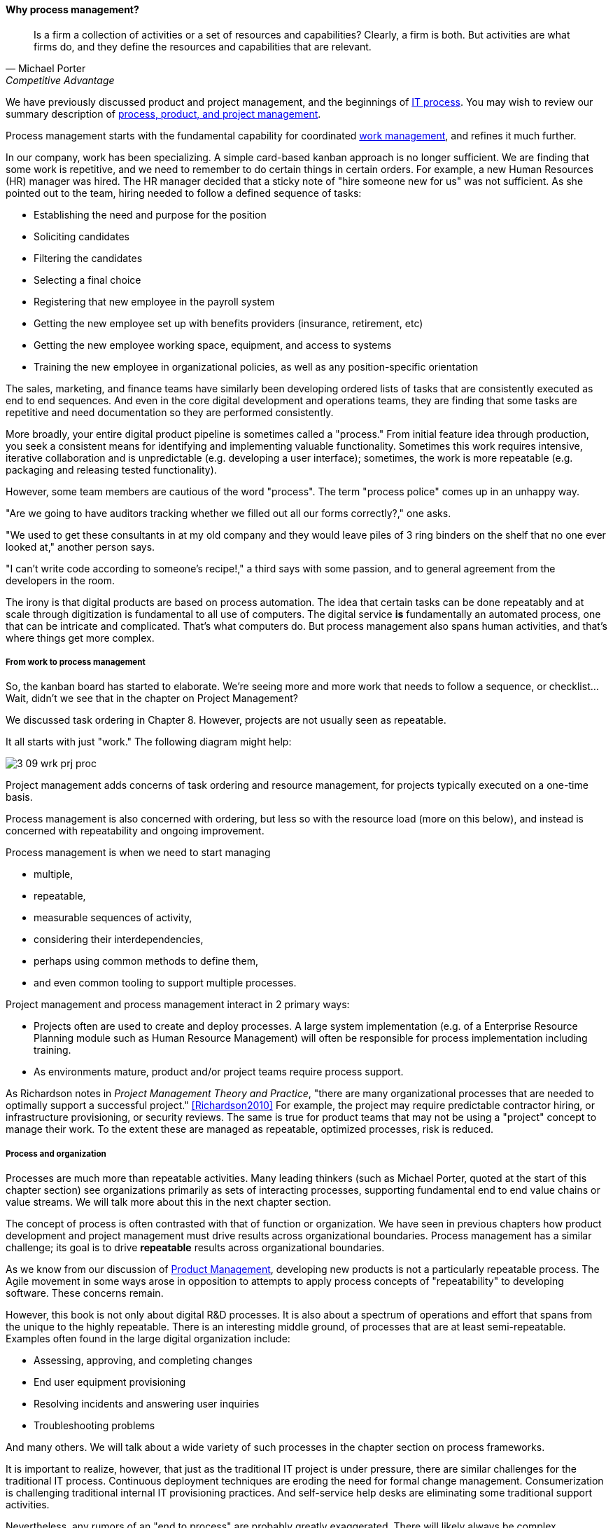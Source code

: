 ==== Why process management?
[quote, Michael Porter, Competitive Advantage]
Is a firm a collection of activities or a set of resources and capabilities? Clearly, a firm is both. But activities are what firms do, and they define the resources and capabilities that are relevant.

We have previously discussed product and project management, and the beginnings of xref:IT-process-emergence[IT process]. You may wish to review our summary description of xref:process-project-product[process, product, and project management].

Process management starts with the fundamental capability for coordinated xref:2_05.00-work-management[work management], and refines it much further.

In our company, work has been specializing. A simple card-based kanban approach is no longer sufficient. We are finding that some work is repetitive, and we need to remember to do certain things in certain orders. For example, a new Human Resources (HR) manager was hired. The HR manager decided that a sticky note of "hire someone new for us" was not sufficient. As she pointed out to the team, hiring needed to follow a defined sequence of tasks:

* Establishing the need and purpose for the position
* Soliciting candidates
* Filtering the candidates
* Selecting a final choice
* Registering that new employee in the payroll system
* Getting the new employee set up with benefits providers (insurance, retirement, etc)
* Getting the new employee working space, equipment, and access to systems
* Training the new employee in organizational policies, as well as any position-specific orientation

The sales, marketing, and finance teams have similarly been developing ordered lists of tasks that are consistently executed as end to end sequences. And even in the core digital development and operations teams, they are finding that some tasks are repetitive and need documentation so they are performed consistently.

More broadly, your entire digital product pipeline is sometimes called a "process." From initial feature idea through production, you seek a consistent means for identifying and implementing valuable functionality. Sometimes this work requires intensive, iterative collaboration and is unpredictable (e.g. developing a user interface); sometimes, the work is more repeatable (e.g. packaging and releasing tested functionality).

However, some team members are cautious of the word "process". The term "process police" comes up in an unhappy way.

"Are we going to have auditors tracking whether we filled out all our forms correctly?," one asks.

"We used to get these consultants in at my old company and they would leave piles of 3 ring binders on the shelf that no one ever looked at," another person says.

"I can't write code according to someone's recipe!," a third says with some passion, and to general agreement from the developers in the room.

The irony is that digital products are based on process automation. The idea that certain tasks can be done repeatably and at scale through digitization is fundamental to all use of computers. The digital service *is* fundamentally an automated process, one that can be intricate and complicated. That's what computers do. But process management also spans human activities, and that's where things get more complex.

===== From work to process management

So, the kanban board has started to elaborate. We're seeing more and more work that needs to follow a sequence, or checklist... Wait, didn't we see that in the chapter on Project Management?

We discussed task ordering in Chapter 8. However, projects are not usually seen as repeatable.

It all starts with just "work." The following diagram might help:

image::images/3_09-wrk-prj-proc.png[]

Project management adds concerns of task ordering and resource management, for projects typically executed on a one-time basis.

Process management is also concerned with ordering, but less so with the resource load (more on this below), and instead is concerned with repeatability and ongoing improvement.

Process management is when we need to start managing

* multiple,
* repeatable,
* measurable sequences of activity,
* considering their interdependencies,
* perhaps using common methods to define them,
* and even common tooling to support multiple processes.

Project management and process management interact in 2 primary ways:

* Projects often are used to create and deploy processes. A large system implementation (e.g. of a Enterprise Resource Planning module such as Human Resource Management) will often be responsible for process implementation including training.
* As environments mature, product and/or project teams require process support.

As Richardson notes in _Project Management Theory and Practice_, "there are many organizational processes that are needed to optimally support a successful project." <<Richardson2010>> For example, the project may require predictable contractor hiring, or infrastructure provisioning, or security reviews. The same is true for product teams that may not be using a "project" concept to manage their work. To the extent these are managed as repeatable, optimized processes, risk is reduced.

===== Process and organization
Processes are much more than repeatable activities. Many leading thinkers (such as Michael Porter, quoted at the start of this chapter section) see organizations primarily as sets of interacting processes, supporting fundamental end to end value chains or value streams. We will talk more about this in the next chapter section.

The concept of process is often contrasted with that of function or organization. We have seen in previous chapters how product development and project management must drive results across organizational boundaries. Process management has a similar challenge; its goal is to drive *repeatable* results across organizational boundaries.

As we know from our discussion of xref:product-mgmt[Product Management], developing new products is not a particularly repeatable process. The Agile movement in some ways arose in opposition to attempts to apply process concepts of "repeatability" to developing software. These concerns remain.

However, this book is not only about digital R&D processes. It is also about a spectrum of operations and effort that spans from the unique to the highly repeatable. There is an interesting middle ground, of processes that are at least semi-repeatable. Examples often found in the large digital organization include:

* Assessing, approving, and completing changes
* End user equipment provisioning
* Resolving incidents and answering user inquiries
* Troubleshooting problems

And many others. We will talk about a wide variety of such processes in the chapter section on process frameworks.

It is important to realize, however, that just as the traditional IT project is under pressure, there are similar challenges for the traditional IT process. Continuous deployment techniques are eroding the need for formal change management. Consumerization is challenging traditional internal IT provisioning practices. And self-service help desks are eliminating some traditional support activities.

Nevertheless, any rumors of an "end to process" are probably greatly exaggerated. There will likely always be complex combinations of automated, semi-automated, and manual activity in digital organizations. Some of this activity will be repeatable enough that the "process" construct will be applied to it. Measurability remains a concern; the Lean philosophy underpinning much Agile thought emphasizes this.

It is therefore useful to understand more fundamentally what processes are, how they operate, and how they are managed and improved.

====== Process as skill
As we discussed at the beginning of this chapter, sometimes new employees come in expecting that you are following certain processes. This is in part because "process" experience can be an important part of an employee's career background. A skilled HR manager may consider their experience with large-scale enterprise hiring processes to be a major part of their qualifications for a position in your company.

This applies to both "business" and "IT" processes. In fact, in the digital world, there is no real difference. Digital processes:

* Initiate new systems, from idea to construction
* Publicize and grant access to the new systems
* Capture revenue from the systems
* Support people in their interactions with the systems
* Fix the systems when they break
* Improve the systems based on stakeholder feedback

It's not clear which of these are "IT" versus "business" processes. But they are definitely processes. Some of them are more predictable, some less so, but they all represent some form of ordered work that is repeatable to some degree. And to some extent, you are seeking people with experience defined at least in part by their exposure to processes.

NOTE: In Chapter 10, we will discuss IT governance in depth. The concept of "control" is critical to IT governance, and processes often play an important role in terms of control.

===== Measuring process
One of the most important reasons for repeatable processes is so that they can be measured and understood. Repeatable processes are measured in terms of:

* Speed
* Effort
* Quality
* Variation
* Outcomes

at the most general level, and of course all of those measurements must be defined much more specifically depending on the process.

Measurement is an essential aspect of process management, but must be carefully designed. Measuring process can have unforeseen results. Process participants will behave according to how the process is measured. If a help desk operator is measured and rated on how many calls they process an hour, the quality of those interactions may suffer. It is critical that any process "key performance indicator" be understood in terms of the highest possible business objectives. Is the objective truly to process as many calls as possible? Or is it to satisfy the customer so they need not turn to other channels to get their answers? (More on measurement in the chapter section on xref:continuous-improvement[Continuous Improvement].)

 ===== The core IT service management processes
 Change
 Service Request
 Incident
 Problem

 There are many more hypothetical... discussed subsequently

